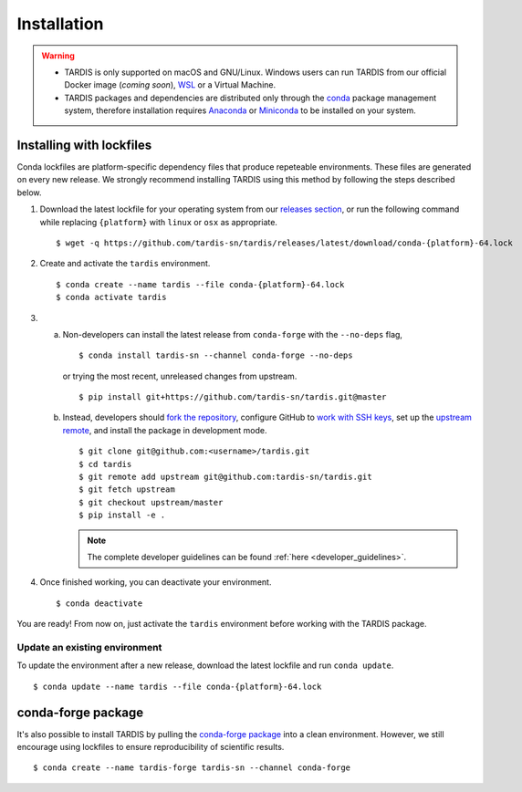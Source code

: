 .. _installation:

************
Installation
************


.. warning::
    
    - TARDIS is only supported on macOS and GNU/Linux. Windows users can run TARDIS 
      from our official Docker image (*coming soon*), `WSL <https://docs.microsoft.com/en-us/windows/wsl/>`_ 
      or a Virtual Machine.

    - TARDIS packages and dependencies are distributed only through the `conda <https://docs.conda.io/en/latest/>`_ 
      package management system, therefore installation requires `Anaconda <https://docs.anaconda.com/anaconda/install/index.html>`_ 
      or `Miniconda <https://conda.io/projects/conda/en/latest/user-guide/install/index.html>`_
      to be installed on your system.


Installing with lockfiles
=========================

Conda lockfiles are platform-specific dependency files that produce repeteable environments.
These files are generated on every new release. We strongly recommend installing TARDIS using
this method by following the steps described below.

1. Download the latest lockfile for your operating system from our 
   `releases section <https://github.com/tardis-sn/tardis/releases>`_, or run
   the following command while replacing ``{platform}`` with ``linux`` or ``osx`` as appropriate.

  ::

    $ wget -q https://github.com/tardis-sn/tardis/releases/latest/download/conda-{platform}-64.lock

2. Create and activate the ``tardis`` environment.

  ::

    $ conda create --name tardis --file conda-{platform}-64.lock
    $ conda activate tardis

3. a. Non-developers can install the latest release from ``conda-forge`` with the ``--no-deps`` flag,

      ::

        $ conda install tardis-sn --channel conda-forge --no-deps

      or trying the most recent, unreleased changes from upstream.

      ::

        $ pip install git+https://github.com/tardis-sn/tardis.git@master

   b. Instead, developers should `fork the repository <https://github.com/tardis-sn/tardis/fork>`_, configure
      GitHub to `work with SSH keys <https://docs.github.com/en/authentication/connecting-to-github-with-ssh>`_,
      set up the `upstream remote <https://docs.github.com/en/pull-requests/collaborating-with-pull-requests/working-with-forks/configuring-a-remote-for-a-fork>`_,
      and install the package in development mode.

      ::

        $ git clone git@github.com:<username>/tardis.git
        $ cd tardis
        $ git remote add upstream git@github.com:tardis-sn/tardis.git
        $ git fetch upstream
        $ git checkout upstream/master
        $ pip install -e .

      .. note::

        The complete developer guidelines can be found :ref:`here <developer_guidelines>`.


4. Once finished working, you can deactivate your environment.

  ::

    $ conda deactivate

You are ready! From now on, just activate the ``tardis`` environment before working with the 
TARDIS package.

Update an existing environment
------------------------------

To update the environment after a new release, download the latest lockfile and run ``conda update``.

::

    $ conda update --name tardis --file conda-{platform}-64.lock


conda-forge package
===================

It's also possible to install TARDIS by pulling the `conda-forge package <https://anaconda.org/conda-forge/tardis-sn>`_
into a clean environment. However, we still encourage using lockfiles to ensure
reproducibility of scientific results.

::

    $ conda create --name tardis-forge tardis-sn --channel conda-forge


